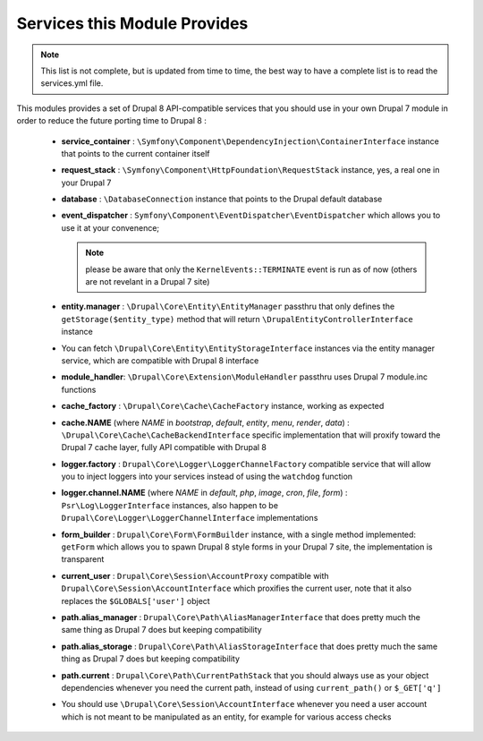 Services this Module Provides
=============================
.. note::

   This list is not complete, but is updated from time to 
   time, the best way to have a complete list is to read the services.yml file.

This modules provides a set of Drupal 8 API-compatible services that you should 
use in your own Drupal 7 module in order to reduce the future porting time to 
Drupal 8 :

 *  **service_container** : ``\Symfony\Component\DependencyInjection\ContainerInterface``
    instance that points to the current container itself

 *  **request_stack** : ``\Symfony\Component\HttpFoundation\RequestStack``
    instance, yes, a real one in your Drupal 7

 *  **database** : ``\DatabaseConnection`` instance that points to the Drupal
    default database
    
 *  **event_dispatcher** : ``Symfony\Component\EventDispatcher\EventDispatcher``
    which allows you to use it at your convenence; 
    
    .. note::
      please be aware that only the
      ``KernelEvents::TERMINATE`` event is run as of now (others are not
      revelant in a Drupal 7 site)

 *  **entity.manager** : ``\Drupal\Core\Entity\EntityManager`` passthru that
    only defines the ``getStorage($entity_type)`` method that will return
    ``\DrupalEntityControllerInterface`` instance

 *  You can fetch ``\Drupal\Core\Entity\EntityStorageInterface`` instances
    via the entity manager service, which are compatible with Drupal 8 interface

 *  **module_handler**:  ``\Drupal\Core\Extension\ModuleHandler`` passthru uses
    Drupal 7 module.inc functions

 *  **cache_factory** : ``\Drupal\Core\Cache\CacheFactory`` instance, working as
    expected

 *  **cache.NAME** (where *NAME* in *bootstrap*, *default*, *entity*, *menu*,
    *render*, *data*) : ``\Drupal\Core\Cache\CacheBackendInterface`` specific
    implementation that will proxify toward the Drupal 7 cache layer, fully
    API compatible with Drupal 8

 *  **logger.factory** : ``Drupal\Core\Logger\LoggerChannelFactory`` compatible
    service that will allow you to inject loggers into your services instead of
    using the ``watchdog`` function

 *  **logger.channel.NAME** (where *NAME* in *default*, *php*, *image*, *cron*,
    *file*, *form*) : ``Psr\Log\LoggerInterface`` instances, also happen
    to be ``Drupal\Core\Logger\LoggerChannelInterface`` implementations

 *  **form_builder** : ``Drupal\Core\Form\FormBuilder`` instance, with a single
    method implemented: ``getForm`` which allows you to spawn Drupal 8 style
    forms in your Drupal 7 site, the implementation is transparent

 *  **current_user** : ``Drupal\Core\Session\AccountProxy`` compatible with
    ``Drupal\Core\Session\AccountInterface`` which proxifies the current
    user, note that it also replaces the ``$GLOBALS['user']`` object

 *  **path.alias_manager** : ``Drupal\Core\Path\AliasManagerInterface`` that
    does pretty much the same thing as Drupal 7 does but keeping compatibility

 *  **path.alias_storage** : ``Drupal\Core\Path\AliasStorageInterface`` that
    does pretty much the same thing as Drupal 7 does but keeping compatibility

 *  **path.current** : ``Drupal\Core\Path\CurrentPathStack`` that you should
    always use as your object dependencies whenever you need the current path,
    instead of using ``current_path()`` or ``$_GET['q']``

 *  You should use ``\Drupal\Core\Session\AccountInterface`` whenever you
    need a user account which is not meant to be manipulated as an entity, for
    example for various access checks